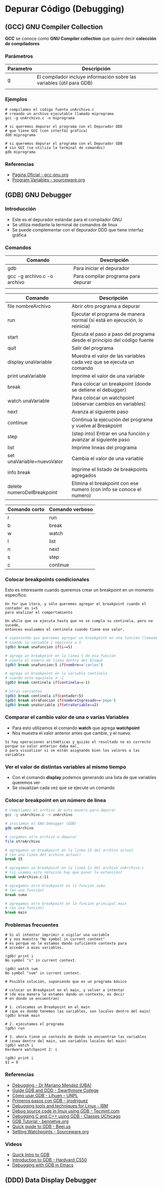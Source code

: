 * Depurar Código (Debugging)
** (GCC) GNU Compiler Collection
   *GCC* se conoce como *GNU Compiler collection* que quiere decir *colección de compiladores*

*** Parámetros

    |-----------+------------------------------------------------------------------------|
    | Parametro | Descripción                                                            |
    |-----------+------------------------------------------------------------------------|
    | g         | El compilador incluye información sobre las variables (útil para GDB)  |
    |           |                                                                        |
    |-----------+------------------------------------------------------------------------|

*** Ejemplos

    #+NAME: Compilando codigo fuente C para depurarlo
    #+BEGIN_SRC shell
      # compilamos el codigo fuente unArchivo.c
      # creando un archivo ejecutable llamado miprograma
      gcc -g unArchivo.c -o miprograma

      # si queremos depurar el programa con el Depurador DDD
      # que tiene GUI (con interfáz gráfica)
      ddd miprograma

      # si queremos depurar el programa con el Depurador GDB
      # sin GUI (se utiliza la terminal de comandos)
      gdb miprograma
    #+END_SRC

*** Referencias
    + [[https://gcc.gnu.org/][Pagina Oficial - gcc.gnu.org]]
    + [[https://sourceware.org/gdb/onlinedocs/gdb/Variables.html][Program Variables - sourceware.org]]

** (GDB) GNU Debugger
*** Introducción
   + Este es el depurador estándar para el compilador GNU
   + Se utiliza mediante la terminal de comandos de linux
   + Se puede complementar con el depurador DDD que tiene interfaz gráfica
*** Comandos

    |-----------------------------+-------------------------------------|
    | Comando                     | Descripción                         |
    |-----------------------------+-------------------------------------|
    | gdb                         | Para iniciar el depurador           |
    | gcc -g archivo.c -o archivo | Para compilar programa para depurar |
    |                             |                                     |
    |-----------------------------+-------------------------------------|


    |----------------------------+---------------------------------------------------------------------------|
    | Comando                    | Descripción                                                               |
    |----------------------------+---------------------------------------------------------------------------|
    | file nombreArchivo         | Abrir otro programa a depurar                                             |
    | run                        | Ejecutar el programa de manera normal (si está en ejecución, lo reinicia) |
    | start                      | Ejecuta el paso a paso del programa desde el principio del código fuente  |
    | quit                       | Salir del programa                                                        |
    |----------------------------+---------------------------------------------------------------------------|
    | display unaVariable        | Muestra el valor de las variables cada vez que se ejecuta un comando      |
    | print unaVariable          | Imprime el valor de una variable                                          |
    | break                      | Para colocar un breakpoint (donde se detiene el debugger)                 |
    | watch unaVariable          | Para colocar un watchpoint (observar cambios en variables)                |
    | next                       | Avanza al siguiente paso                                                  |
    | continue                   | Continua la ejecución del programa y vuelve al Breakpoint                 |
    | step                       | (step into) Entrar en una función y avanzar al siguiente paso             |
    | list                       | Imprime lineas del programa                                               |
    | set unaVariable=nuevoValor | Cambia el valor de una variable                                           |
    | info break                 | Imprime el listado de breakpoints agregados                               |
    | delete numeroDelBreakpoint | Elimina el breakpoint con ese numero (con info se conoce el numero)       |
    |----------------------------+---------------------------------------------------------------------------|

    |---------------+-----------------|
    | Comando corto | Comando verboso |
    |---------------+-----------------|
    | r             | run             |
    | b             | break           |
    | w             | watch           |
    | l             | list            |
    | n             | next            |
    | s             | step            |
    | c             | continue        |
    |---------------+-----------------|

*** Colocar breakpoints condicionales
    Esto es interesante cuando queremos crear un breakpoint en un momento específico.

    #+BEGIN_EXAMPLE
    Un for que itera, y sólo queremos agregar el breakpoint cuando el contador es i=5
    para analizar el comportamiento
    #+END_EXAMPLE

    #+BEGIN_EXAMPLE
    Un while que se ejecuta hasta que no se cumpla su centinela, pero no sucede, 
    entonces evaluamos el centinela cuando tiene ese valor.
    #+END_EXAMPLE
    
    #+NAME: Ejemplos con breakpoint condicional
    #+BEGIN_SRC sh 
      # suponiendo que queremos agregar un breakpoint en una función llamada unaFuncion
      # cuando la variable i equivale a 5
      (gdb) break unaFuncion if(i==5)

      # agrega un breakpoint en la linea 5 de esa función
      # cuenta el número de linea dentro del bloque
      (gdb) break unaFuncion:5 if(nombre=='carlos')

      # agrega un breakpoint en la variable centinela
      # cuando este equivale a -1
      (gdb) break centinela if(centinela==-1)

      # otras variantes
      (gdb) break centinela if(contador>5)
      (gdb) break otraFuncion if(nombreIngresado=='pepe')
      (gdb) break unaVariable if(otraVariable==2)
    #+END_SRC

*** Comparar el cambio valor de una o varias Variables
    + Para esto utilizamos el comando *watch* que agrega *watchpoint*
    + Nos muestra el valor anterior antes que cambie, y el nuevo.

    #+BEGIN_EXAMPLE
    Si hay operaciones aritméticas y quizás el resultado no es correcto porque su valor anterior daba mal,
    ó para visualizar si se están asignando bien los valores a las variables
    #+END_EXAMPLE
    
*** Ver el valor de distintas variables al mismo tiempo
    + Con el comando *display* podemos generando una lista de que variables queremos ver
    + Se visualizan cada vez que se ejecute un comando

    #+BEGIN_COMMENT
    Si queremos ver el estado de varias variables al mismo tiempo, como puede ser
    los datos nombre, edad que se van ingresando.
    Ó si queremos comparar entre distintos resultados de operaciones guardadas en distintas variables.
    #+END_COMMENT

*** Colocar breakpoint en un número de linea
   
    #+NAME: Breakpoint en un numero de linea
    #+BEGIN_SRC sh
      # compilamos el archivo de esta manera para depurar
      gcc -g unArchivo.c -o unArchivo

      # iniciamos el GNU Debugger (GDB)
      gdb unArchivo

      # cargamos otro archivo a depurar
      file otroArchivo

      # agregamos un breakpoint en la linea 15 del archivo actual
      # (en una linea del archivo actual)
      break 15

      # agregamos un breakpoint en la linea 11 del archivo unArchivo.c
      # (si usamos esta notación hay que poner la extensión)
      break unArchivo.c:11

      # agregamos otro breakpoint en la función suma
      # (en una función)
      break suma

      # agregamos otro breakpoint en la función principal main
      # (en una función)
      break main
    #+END_SRC

*** Problemas frecuentes

    #+NAME: Problemas con el Contexto al imprimir o vigilar variables
    #+BEGIN_SRC shell
      # Si al intentar imprimir o vigilar una variable
      # y nos muestra "No symbol in current context"
      # es porque no le estamos dando suficiente contexto para
      # acceder a esas variables.

      (gdb) print i
      No symbol "i" in current context.

      (gdb) watch sum
      No symbol "sum" in current context.
    #+END_SRC
   
    #+NAME: Solución al problema por Contexto de variables
    #+BEGIN_SRC shell
      # Posible solución, suponiendo que es un programa básico

      # colocar un Breakpoint en el main, y volver a intentar
      # (de esa manera le estamos dando un contexto, es decir
      # en donde se encuentran)

      # 1. colocamos un Breakpoint en el main
      # (que es donde tenemos las variables, son locales dentro del main)
      (gdb) break main

      # 2. ejecutamos el programa
      (gdb) run

      # 3. ahora tiene un contexto de donde se encuentran las variables
      # (osea dentro del main, son variables locales del main)
      (gdb) watch i
      Hardware watchpoint 2: i

      (gdb) print i
      $1 = 0
    #+END_SRC

*** Referencias
    + [[https://servicios.algoritmos7540mendez.com.ar/apuntes/08_-_debugging.pdf][Debugging - Dr Mariano Mendez (UBA)]]
    + [[https://www.cs.swarthmore.edu/~newhall/unixhelp/howto_gdb.php][Guide GDB and DDD - Swarthmore College]]
    + [[https://lihuen.linti.unlp.edu.ar/index.php/C%C3%B3mo_usar_GDB][Cómo usar GDB - Lihuen - UNPL]]
    + [[http://www.lsi.us.es/~javierj/ssoo_ficheros/GuiaGDB.htm][Primeros pasos con GDB	- jjrodriguez]]
    + [[https://www.ibm.com/developerworks/systems/library/es-debug/index.html][Debugging tools and techniques for Linux - IBM]]
    + [[https://www.tecmint.com/debug-source-code-in-linux-using-gdb/][Debug source code in linux using GDB - Tecmint.com]]
    + [[https://www.classes.cs.uchicago.edu/archive/2017/winter/51081-1/LabFAQ/lab2/gdb.html][Debugging C and C++ using GDB - Classes UChicago]]
    + [[https://www.bennetyee.org/ucsd-pages/Courses/cse127.w02/gdbtutorial.html][GDB Tutorial - bennetye.org]]
    + [[https://beej.us/guide/bggdb/][Quick guide to GDB - Beej.us]]
    + [[https://sourceware.org/gdb/onlinedocs/gdb/Set-Watchpoints.html][Setting Watchpoints - Sourceware.org]]

*** Videos
    + [[https://www.youtube.com/watch?v=xQ0ONbt-qPs][Quick Intro to GDB]]
    + [[https://www.youtube.com/watch?v=sCtY--xRUyI][Introduction to GDB - Hardvard CS50]]
    + [[https://www.youtube.com/watch?v=Vn1kDWVxq4s][Debugging with GDB in Emacs]]

** (DDD) Data Display Debugger
*** Introducción
    + 
*** Referencias
    + [[https://www.gnu.org/software/ddd/][What is DDD? - gnu.org]]
    + [[http://www.linuxfocus.org/Castellano/January1998/article20.html][Depurando código con ddd - linuxfocus.org]]

** Depurador Nemiver
*** Ejemplos

    #+NAME: Depurando Programa C con Nemiver
    #+BEGIN_SRC sh 
      # - compilamos el codigo fuente probando1.c
      # - creando el archivo ejecutable llamado probando1
      # - se recomienda usar el parámetro -g para no tener problemas con el depurador
      gcc -g probando1.c -o probando1

      # depuramos el archivo ejecutable probando1 con nemiver
      nemiver probando1
    #+END_SRC

*** Referencias
   + [[http://personals.ac.upc.edu/guerrero/fo2015/Trucos_Nemiver_Mario_New.pdf][Depurar programas con Nemiver - Mario Macias]] 
   + https://developer.gnome.org/nemiver/0.9/nemiver.html

** Depurador GDBGUI 
*** Instalación y Configuración

    #+BEGIN_SRC shell
      # instalamos el paquete gdbgui
      # con el gestor de paquetes "pip" de python
      pip install gdbgui --upgrade

      # ejecutamos el depurador gdbgui
      # se iniciará un servidor web, para acceder desde un navegador web
      # http://localhost:5000
      gdbgui
    #+END_SRC
   
*** Referencias
    + [[https://pypi.org/project/gdbgui/0.9.1.1/][Repositorio Oficial, Manual, Ejemplos - pypi.org]]
    + [[https://www.tecmint.com/install-pip-in-linux/][How to install PIP to Manage Python packages - tecmint.com]]
    + [[https://pip.pypa.io/en/stable/installing/][Do I need to install pip? - PyPA]]
** Cosas

  #+BEGIN_SRC sh
    # para debugear C desde la terminal

    sudo pacman -S gdb
    # para debugear C/C++ con entorno grafico
    sudo pacman -S nemiver

    # parece que está mas enfocado para php
    sudo pacman -S xdebug
  #+END_SRC

  Otras a revisar
  - https://undo.io/resources/gdb-watchpoint/gdb-wizardry/
  - https://linoxide.com/linux-how-to/user-space-debugging-tools-linux/
https://www.youtube.com/watch?v=J7L2x1ATOgk
** Referencias
  *Referencias*
  + [[https://www.tecmint.com/debug-source-code-in-linux-using-gdb/][debug source code in linux using gdb]]
  + [[https://www.cs.yale.edu/homes/aspnes/pinewiki/C(2f)Debugging.html][C/Debugging - cs.yale.edu]]
  + [[https://wiki.archlinux.org/index.php/Debugging][Debugging - wiki.archlinux.org]]
  + [[https://www.linuxlinks.com/debuggers/][Linux Debuggers]]
  + [[https://www.ubuntupit.com/best-linux-debuggers-for-modern-software-engineers/#9-bugzilla][Best linux debuggers]]
  + [[https://www.onlinegdb.com/online_c_debugger][Onlinegdb.com]]
  + [[https://www.youtube.com/watch?v=bWH-nL7v5F4][Video - Debugging - GDB TUtorial]]

COn emacs
https://www.cs.odu.edu/~zeil/cs252/latest/Public/debugging/index.html

* Programar y Depurar en C
** Comandos útiles en Emacs con GDB

   |----------------------+-------------------------------------------------------------|
   | Comando              | Descripción                                                 |
   |----------------------+-------------------------------------------------------------|
   | M-x gdb              | Para iniciar el modo depuración con GDB en el buffer actual |
   | M-x gdb-many-windows | Abre los buffers necesarios de GDB                          |
   |----------------------+-------------------------------------------------------------|

** Referencias
   + https://www.programiz.com/c-programming/c-input-output
   + https://fresh2refresh.com/c-programming/c-printf-and-scanf/
   + https://www.geeksforgeeks.org/use-fflushstdin-c/
   + [[https://sourceware.org/gdb/onlinedocs/gdb/Emacs.html][Using GDB under GNU Emacs - sourceware.org]]


